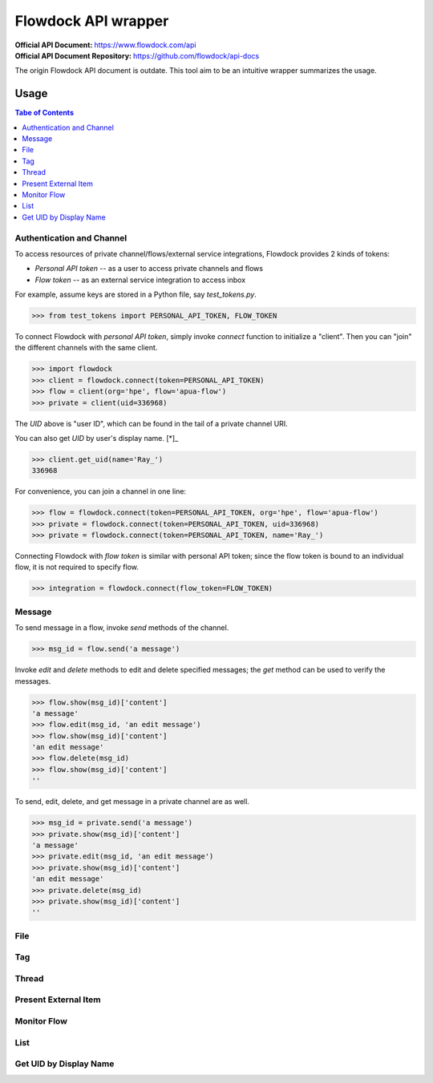 ====================
Flowdock API wrapper
====================

:Official API Document: https://www.flowdock.com/api
:Official API Document Repository: https://github.com/flowdock/api-docs

The origin Flowdock API document is outdate.
This tool aim to be an intuitive wrapper summarizes the usage.


Usage
====================

.. contents:: Tabe of Contents
    :local:


Authentication and Channel
------------------------------

To access resources of private channel/flows/external service integrations, Flowdock provides 2 kinds of tokens:

-   `Personal API token` -- as a user to access private channels and flows
-   `Flow token` -- as an external service integration to access inbox

For example, assume keys are stored in a Python file, say `test_tokens.py`.

.. code:: python

    >>> from test_tokens import PERSONAL_API_TOKEN, FLOW_TOKEN

To connect Flowdock with `personal API token`, simply invoke `connect` function to initialize a "client".
Then you can "join" the different channels with the same client.

.. code:: python

    >>> import flowdock
    >>> client = flowdock.connect(token=PERSONAL_API_TOKEN)
    >>> flow = client(org='hpe', flow='apua-flow')
    >>> private = client(uid=336968)

The `UID` above is "user ID", which can be found in the tail of a private channel URI.

You can also get `UID` by user's display name. [*]_

.. code:: python

    >>> client.get_uid(name='Ray_')
    336968

For convenience, you can join a channel in one line:

.. code:: python

    >>> flow = flowdock.connect(token=PERSONAL_API_TOKEN, org='hpe', flow='apua-flow')
    >>> private = flowdock.connect(token=PERSONAL_API_TOKEN, uid=336968)
    >>> private = flowdock.connect(token=PERSONAL_API_TOKEN, name='Ray_')

Connecting Flowdock with `flow token` is similar with personal API token;
since the flow token is bound to an individual flow, it is not required to specify flow.

.. code:: python

    >>> integration = flowdock.connect(flow_token=FLOW_TOKEN)


Message
------------------------------

To send message in a flow, invoke `send` methods of the channel.

.. code:: python

    >>> msg_id = flow.send('a message')

Invoke `edit` and `delete` methods to edit and delete specified messages;
the `get` method can be used to verify the messages.

.. code:: python

    >>> flow.show(msg_id)['content']
    'a message'
    >>> flow.edit(msg_id, 'an edit message')
    >>> flow.show(msg_id)['content']
    'an edit message'
    >>> flow.delete(msg_id)
    >>> flow.show(msg_id)['content']
    ''

To send, edit, delete, and get message in a private channel are as well.

.. code:: python

    >>> msg_id = private.send('a message')
    >>> private.show(msg_id)['content']
    'a message'
    >>> private.edit(msg_id, 'an edit message')
    >>> private.show(msg_id)['content']
    'an edit message'
    >>> private.delete(msg_id)
    >>> private.show(msg_id)['content']
    ''


File
------------------------------

.. upload, download


Tag
------------------------------

.. send, edit


Thread
------------------------------

.. reply (get thread id)  # `external_thread_id` ?


Present External Item
------------------------------

.. update item states w/wo item detail as a thread
.. describe item detail
.. reply onto item (both user and bot)


Monitor Flow
------------------------------


List
------------------------------


.. text search and tagged -- search x tags x tags_mode x skip x limit
.. file and activitie -- event x sort x since_id x until_id x limit
.. list threads and list messages in given thread
.. link and email


Get UID by Display Name
------------------------------

.. >>> client.get_uid('Ray_')
.. 336968
.. >>> ray = client(336968)
